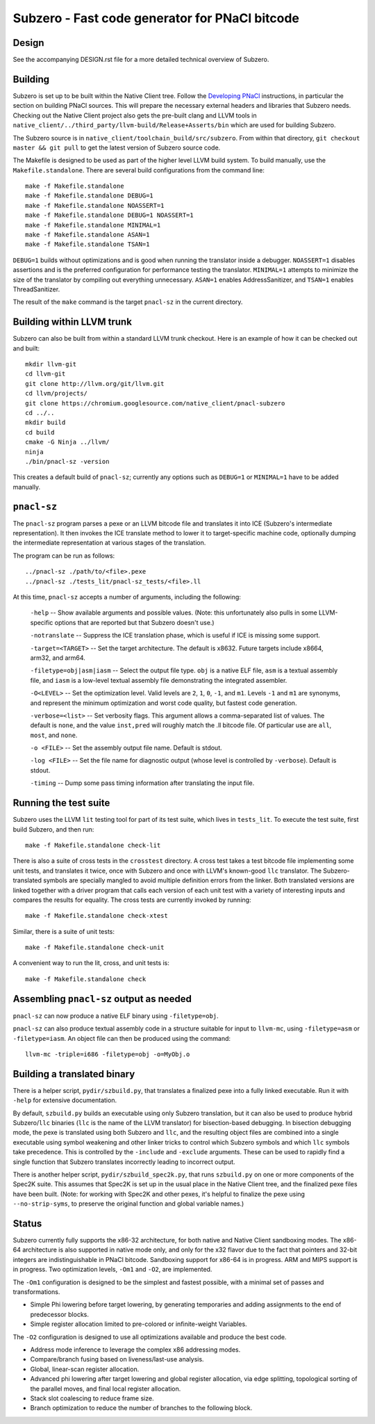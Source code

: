 Subzero - Fast code generator for PNaCl bitcode
===============================================

Design
------

See the accompanying DESIGN.rst file for a more detailed technical overview of
Subzero.

Building
--------

Subzero is set up to be built within the Native Client tree.  Follow the
`Developing PNaCl
<https://sites.google.com/a/chromium.org/dev/nativeclient/pnacl/developing-pnacl>`_
instructions, in particular the section on building PNaCl sources.  This will
prepare the necessary external headers and libraries that Subzero needs.
Checking out the Native Client project also gets the pre-built clang and LLVM
tools in ``native_client/../third_party/llvm-build/Release+Asserts/bin`` which
are used for building Subzero.

The Subzero source is in ``native_client/toolchain_build/src/subzero``.  From
within that directory, ``git checkout master && git pull`` to get the latest
version of Subzero source code.

The Makefile is designed to be used as part of the higher level LLVM build
system.  To build manually, use the ``Makefile.standalone``.  There are several
build configurations from the command line::

    make -f Makefile.standalone
    make -f Makefile.standalone DEBUG=1
    make -f Makefile.standalone NOASSERT=1
    make -f Makefile.standalone DEBUG=1 NOASSERT=1
    make -f Makefile.standalone MINIMAL=1
    make -f Makefile.standalone ASAN=1
    make -f Makefile.standalone TSAN=1

``DEBUG=1`` builds without optimizations and is good when running the translator
inside a debugger.  ``NOASSERT=1`` disables assertions and is the preferred
configuration for performance testing the translator.  ``MINIMAL=1`` attempts to
minimize the size of the translator by compiling out everything unnecessary.
``ASAN=1`` enables AddressSanitizer, and ``TSAN=1`` enables ThreadSanitizer.

The result of the ``make`` command is the target ``pnacl-sz`` in the current
directory.

Building within LLVM trunk
--------------------------

Subzero can also be built from within a standard LLVM trunk checkout.  Here is
an example of how it can be checked out and built::

    mkdir llvm-git
    cd llvm-git
    git clone http://llvm.org/git/llvm.git
    cd llvm/projects/
    git clone https://chromium.googlesource.com/native_client/pnacl-subzero
    cd ../..
    mkdir build
    cd build
    cmake -G Ninja ../llvm/
    ninja
    ./bin/pnacl-sz -version

This creates a default build of ``pnacl-sz``; currently any options such as
``DEBUG=1`` or ``MINIMAL=1`` have to be added manually.

``pnacl-sz``
------------

The ``pnacl-sz`` program parses a pexe or an LLVM bitcode file and translates it
into ICE (Subzero's intermediate representation).  It then invokes the ICE
translate method to lower it to target-specific machine code, optionally dumping
the intermediate representation at various stages of the translation.

The program can be run as follows::

    ../pnacl-sz ./path/to/<file>.pexe
    ../pnacl-sz ./tests_lit/pnacl-sz_tests/<file>.ll

At this time, ``pnacl-sz`` accepts a number of arguments, including the
following:

    ``-help`` -- Show available arguments and possible values.  (Note: this
    unfortunately also pulls in some LLVM-specific options that are reported but
    that Subzero doesn't use.)

    ``-notranslate`` -- Suppress the ICE translation phase, which is useful if
    ICE is missing some support.

    ``-target=<TARGET>`` -- Set the target architecture.  The default is x8632.
    Future targets include x8664, arm32, and arm64.

    ``-filetype=obj|asm|iasm`` -- Select the output file type.  ``obj`` is a
    native ELF file, ``asm`` is a textual assembly file, and ``iasm`` is a
    low-level textual assembly file demonstrating the integrated assembler.

    ``-O<LEVEL>`` -- Set the optimization level.  Valid levels are ``2``, ``1``,
    ``0``, ``-1``, and ``m1``.  Levels ``-1`` and ``m1`` are synonyms, and
    represent the minimum optimization and worst code quality, but fastest code
    generation.

    ``-verbose=<list>`` -- Set verbosity flags.  This argument allows a
    comma-separated list of values.  The default is ``none``, and the value
    ``inst,pred`` will roughly match the .ll bitcode file.  Of particular use
    are ``all``, ``most``, and ``none``.

    ``-o <FILE>`` -- Set the assembly output file name.  Default is stdout.

    ``-log <FILE>`` -- Set the file name for diagnostic output (whose level is
    controlled by ``-verbose``).  Default is stdout.

    ``-timing`` -- Dump some pass timing information after translating the input
    file.

Running the test suite
----------------------

Subzero uses the LLVM ``lit`` testing tool for part of its test suite, which
lives in ``tests_lit``. To execute the test suite, first build Subzero, and then
run::

    make -f Makefile.standalone check-lit

There is also a suite of cross tests in the ``crosstest`` directory.  A cross
test takes a test bitcode file implementing some unit tests, and translates it
twice, once with Subzero and once with LLVM's known-good ``llc`` translator.
The Subzero-translated symbols are specially mangled to avoid multiple
definition errors from the linker.  Both translated versions are linked together
with a driver program that calls each version of each unit test with a variety
of interesting inputs and compares the results for equality.  The cross tests
are currently invoked by running::

    make -f Makefile.standalone check-xtest

Similar, there is a suite of unit tests::

    make -f Makefile.standalone check-unit

A convenient way to run the lit, cross, and unit tests is::

    make -f Makefile.standalone check

Assembling ``pnacl-sz`` output as needed
----------------------------------------

``pnacl-sz`` can now produce a native ELF binary using ``-filetype=obj``.

``pnacl-sz`` can also produce textual assembly code in a structure suitable for
input to ``llvm-mc``, using ``-filetype=asm`` or ``-filetype=iasm``.  An object
file can then be produced using the command::

    llvm-mc -triple=i686 -filetype=obj -o=MyObj.o

Building a translated binary
----------------------------

There is a helper script, ``pydir/szbuild.py``, that translates a finalized pexe
into a fully linked executable.  Run it with ``-help`` for extensive
documentation.

By default, ``szbuild.py`` builds an executable using only Subzero translation,
but it can also be used to produce hybrid Subzero/``llc`` binaries (``llc`` is
the name of the LLVM translator) for bisection-based debugging.  In bisection
debugging mode, the pexe is translated using both Subzero and ``llc``, and the
resulting object files are combined into a single executable using symbol
weakening and other linker tricks to control which Subzero symbols and which
``llc`` symbols take precedence.  This is controlled by the ``-include`` and
``-exclude`` arguments.  These can be used to rapidly find a single function
that Subzero translates incorrectly leading to incorrect output.

There is another helper script, ``pydir/szbuild_spec2k.py``, that runs
``szbuild.py`` on one or more components of the Spec2K suite.  This assumes that
Spec2K is set up in the usual place in the Native Client tree, and the finalized
pexe files have been built.  (Note: for working with Spec2K and other pexes,
it's helpful to finalize the pexe using ``--no-strip-syms``, to preserve the
original function and global variable names.)

Status
------

Subzero currently fully supports the x86-32 architecture, for both native and
Native Client sandboxing modes.  The x86-64 architecture is also supported in
native mode only, and only for the x32 flavor due to the fact that pointers and
32-bit integers are indistinguishable in PNaCl bitcode.  Sandboxing support for
x86-64 is in progress.  ARM and MIPS support is in progress.  Two optimization
levels, ``-Om1`` and ``-O2``, are implemented.

The ``-Om1`` configuration is designed to be the simplest and fastest possible,
with a minimal set of passes and transformations.

* Simple Phi lowering before target lowering, by generating temporaries and
  adding assignments to the end of predecessor blocks.

* Simple register allocation limited to pre-colored or infinite-weight
  Variables.

The ``-O2`` configuration is designed to use all optimizations available and
produce the best code.

* Address mode inference to leverage the complex x86 addressing modes.

* Compare/branch fusing based on liveness/last-use analysis.

* Global, linear-scan register allocation.

* Advanced phi lowering after target lowering and global register allocation,
  via edge splitting, topological sorting of the parallel moves, and final local
  register allocation.

* Stack slot coalescing to reduce frame size.

* Branch optimization to reduce the number of branches to the following block.
